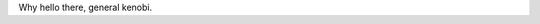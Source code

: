 .. title: Hello - From windows
.. slug: hello-win
.. date: 2022-1-12 22:09:13 UTC-05:00
.. tags: blog
.. category: philosophy
.. link: 
.. description: 
.. type: text


Why hello there, general kenobi.